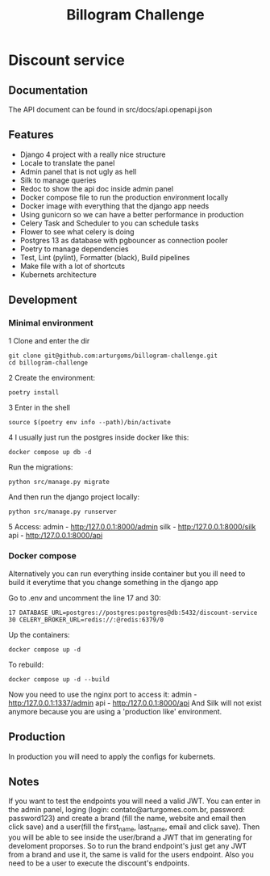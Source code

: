 #+TITLE: Billogram Challenge

#+html: <p align="center"><img src="https://github.com/arturgoms/billogram-challenge/actions/workflows/build.yml/badge.svg" /></p>

* Discount service
** Documentation
The API document can be found in src/docs/api.openapi.json
** Features
- Django 4 project with a really nice structure
- Locale to translate the panel
- Admin panel that is not ugly as hell
- Silk to manage queries
- Redoc to show the api doc inside admin panel
- Docker compose file to run the production environment locally
- Docker image with everything that the django app needs
- Using gunicorn so we can have a better performance in production
- Celery Task and Scheduler to you can schedule tasks
- Flower to see what celery is doing
- Postgres 13 as database with pgbouncer as connection pooler
- Poetry to manage dependencies
- Test, Lint (pylint), Formatter (black), Build pipelines
- Make file with a lot of shortcuts
- Kubernets architecture
** Development
*** Minimal environment
1 Clone and enter the dir
#+BEGIN_SRC shell
git clone git@github.com:arturgoms/billogram-challenge.git
cd billogram-challenge
#+END_SRC
2 Create the environment:
#+BEGIN_SRC shell
poetry install
#+END_SRC
3  Enter in the shell
#+BEGIN_SRC shell
source $(poetry env info --path)/bin/activate
#+END_SRC
4 I usually just run the postgres inside docker like this:
#+BEGIN_SRC shell
docker compose up db -d
#+END_SRC
Run the migrations:
#+BEGIN_SRC shell
python src/manage.py migrate
#+END_SRC
And then run the django project locally:
#+BEGIN_SRC shell
python src/manage.py runserver
#+END_SRC
5 Access:
   admin - http:/127.0.0.1:8000/admin
   silk - http:/127.0.0.1:8000/silk
   api - http:/127.0.0.1:8000/api

*** Docker compose
Alternatively you can run everything inside container but you ill need to build it everytime that you change something in the django app

Go to .env and uncomment the line 17 and 30:

#+BEGIN_SRC shell
17 DATABASE_URL=postgres://postgres:postgres@db:5432/discount-service
30 CELERY_BROKER_URL=redis://:@redis:6379/0
#+END_SRC

Up the containers:
#+BEGIN_SRC shell
docker compose up -d
#+END_SRC
To rebuild:
#+BEGIN_SRC shell
docker compose up -d --build
#+END_SRC
Now you need to use the nginx port to access it:
   admin - http:/127.0.0.1:1337/admin
   api - http:/127.0.0.1:8000/api
And Silk will not exist anymore because you are using a 'production like' environment.

** Production
In production you will need to apply the configs for kubernets.

** Notes
If you want to test the endpoints you will need a valid JWT. You can enter in the admin panel, loging (login: contato@arturgomes.com.br, password: password123) and create a brand (fill the name, website and email then click save) and a user(fill the first_name, last_name, email and click save). Then you will be able to see inside the user/brand a JWT that im generating for develoment proporses. So to run the brand endpoint's just get any JWT from a brand and use it, the same is valid for the users endpoint. Also you need to be a user to execute the discount's endpoints.